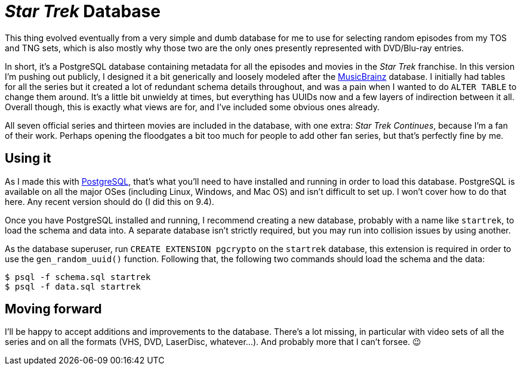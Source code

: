= _Star Trek_ Database

This thing evolved eventually from a very simple and dumb database for
me to use for selecting random episodes from my TOS and TNG sets,
which is also mostly why those two are the only ones presently
represented with DVD/Blu-ray entries.

In short, itʼs a PostgreSQL database containing metadata for all the
episodes and movies in the _Star Trek_ franchise.  In this version Iʼm
pushing out publicly, I designed it a bit generically and loosely
modeled after the https://musicbrainz.org/[MusicBrainz] database.  I
initially had tables for all the series but it created a lot of
redundant schema details throughout, and was a pain when I wanted to
do `ALTER TABLE` to change them around.  Itʼs a little bit unwieldy at
times, but everything has UUIDs now and a few layers of indirection
between it all.  Overall though, this is exactly what views are for,
and Iʼve included some obvious ones already.

All seven official series and thirteen movies are included in the
database, with one extra: _Star Trek Continues_, because Iʼm a fan of
their work.  Perhaps opening the floodgates a bit too much for people
to add other fan series, but thatʼs perfectly fine by me.

== Using it

As I made this with https://www.postgresql.org/[PostgreSQL], thatʼs
what youʼll need to have installed and running in order to load this
database.  PostgreSQL is available on all the major OSes (including
Linux, Windows, and Mac OS) and isnʼt difficult to set up.  I wonʼt
cover how to do that here.  Any recent version should do (I did this
on 9.4).

Once you have PostgreSQL installed and running, I recommend creating a
new database, probably with a name like `startrek`, to load the schema
and data into.  A separate database isnʼt strictly required, but you
may run into collision issues by using another.

As the database superuser, run `CREATE EXTENSION pgcrypto` on the
`startrek` database, this extension is required in order to use the
`gen_random_uuid()` function. Following that, the following two
commands should load the schema and the data:

  $ psql -f schema.sql startrek
  $ psql -f data.sql startrek

== Moving forward

Iʼll be happy to accept additions and improvements to the database.
Thereʼs a lot missing, in particular with video sets of all the series
and on all the formats (VHS, DVD, LaserDisc, whatever...).  And
probably more that I canʼt forsee. 😉

